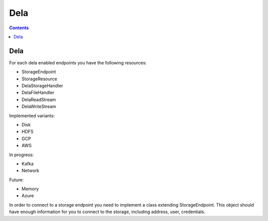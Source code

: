 ===========================
Dela
===========================

.. contents:: Contents
   :local:
   :depth: 2


Dela
----
For each dela enabled endpoints you have the following resources:

* StorageEndpoint
* StorageResource
* DelaStorageHandler
* DelaFileHandler
* DelaReadStream
* DelaWriteStream

Implemented variants:

* Disk
* HDFS
* GCP
* AWS

In progress:

* Kafka
* Network

Future:

* Memory
* Azure


In order to connect to a storage endpoint you need to implement a class extending StorageEndpoint. This object should have enough information for you to connect to the storage, including address, user, credentials.

.. code-block:: java

